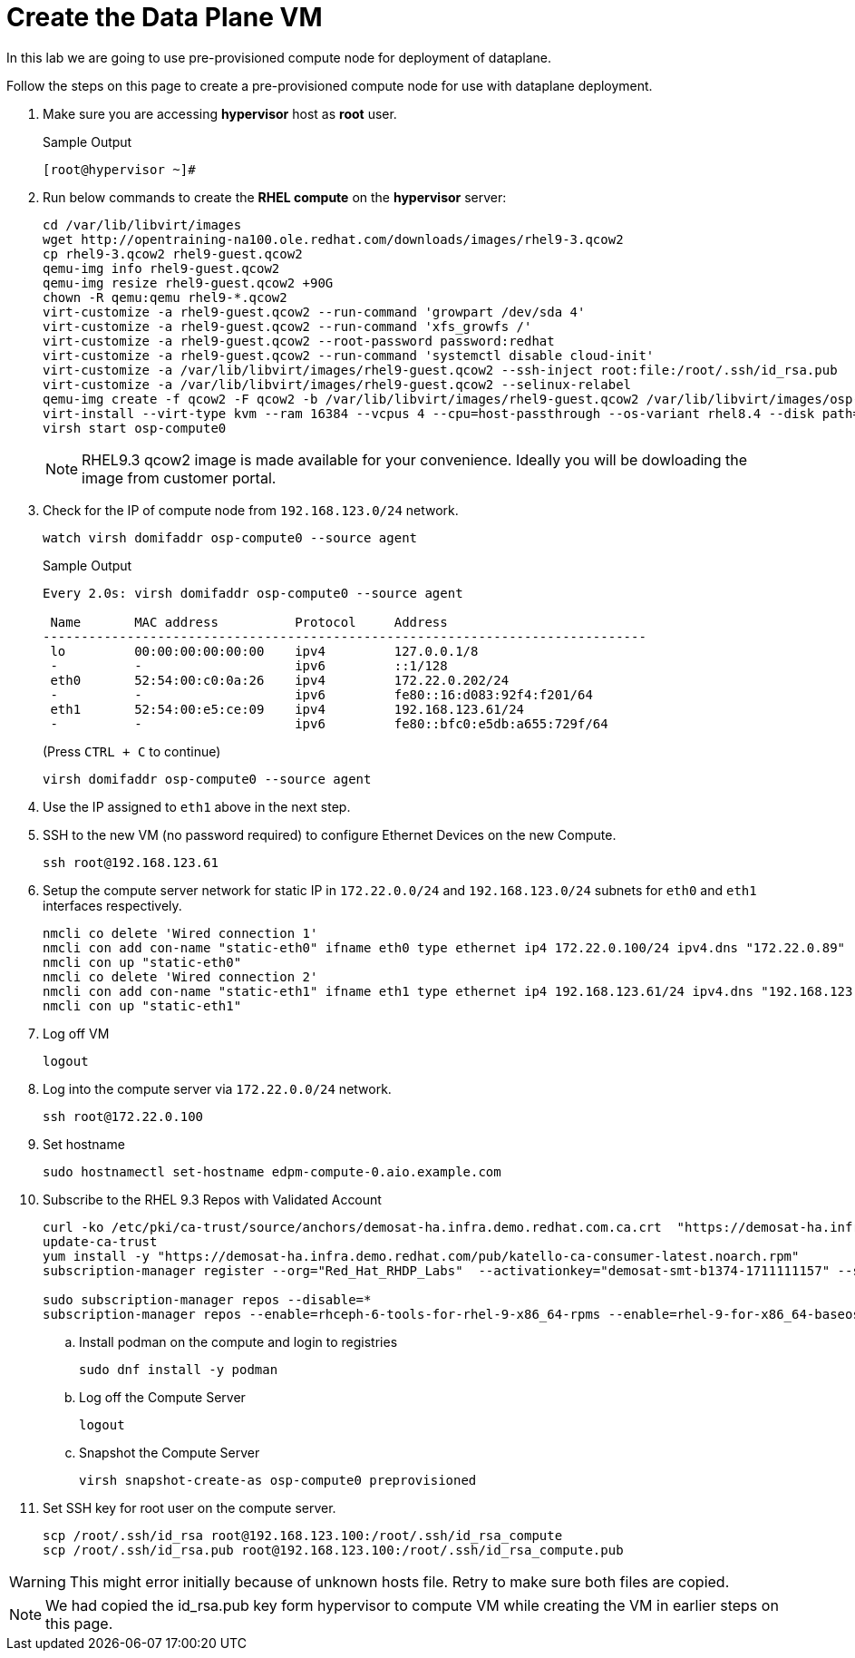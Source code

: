 = Create the Data Plane VM

In this lab we are going to use pre-provisioned compute node for deployment of dataplane. 

Follow the steps on this page to create a pre-provisioned compute node for use with dataplane deployment.


. Make sure you are accessing *hypervisor* host as *root* user. 
+
.Sample Output
----
[root@hypervisor ~]#
----

. Run below commands to create the *RHEL compute* on the *hypervisor* server:
+
[source,bash,role=execute]
----
cd /var/lib/libvirt/images
wget http://opentraining-na100.ole.redhat.com/downloads/images/rhel9-3.qcow2
cp rhel9-3.qcow2 rhel9-guest.qcow2
qemu-img info rhel9-guest.qcow2
qemu-img resize rhel9-guest.qcow2 +90G
chown -R qemu:qemu rhel9-*.qcow2
virt-customize -a rhel9-guest.qcow2 --run-command 'growpart /dev/sda 4'
virt-customize -a rhel9-guest.qcow2 --run-command 'xfs_growfs /'
virt-customize -a rhel9-guest.qcow2 --root-password password:redhat
virt-customize -a rhel9-guest.qcow2 --run-command 'systemctl disable cloud-init'
virt-customize -a /var/lib/libvirt/images/rhel9-guest.qcow2 --ssh-inject root:file:/root/.ssh/id_rsa.pub
virt-customize -a /var/lib/libvirt/images/rhel9-guest.qcow2 --selinux-relabel
qemu-img create -f qcow2 -F qcow2 -b /var/lib/libvirt/images/rhel9-guest.qcow2 /var/lib/libvirt/images/osp-compute-0.qcow2
virt-install --virt-type kvm --ram 16384 --vcpus 4 --cpu=host-passthrough --os-variant rhel8.4 --disk path=/var/lib/libvirt/images/osp-compute-0.qcow2,device=disk,bus=virtio,format=qcow2 --network network:ocp4-provisioning --network network:ocp4-net --boot hd,network --noautoconsole --vnc --name osp-compute0 --noreboot
virsh start osp-compute0
----
+
NOTE: RHEL9.3 qcow2 image is made available for your convenience. Ideally you will be dowloading the image from customer portal.

. Check for the IP of compute node from `192.168.123.0/24` network.
+
[source,bash,role=execute]
----
watch virsh domifaddr osp-compute0 --source agent
----
+
.Sample Output
[source,bash]
----
Every 2.0s: virsh domifaddr osp-compute0 --source agent                                                                                                 hypervisor: Wed Apr 17 07:03:13 2024

 Name       MAC address          Protocol     Address
-------------------------------------------------------------------------------
 lo         00:00:00:00:00:00    ipv4         127.0.0.1/8
 -          -                    ipv6         ::1/128
 eth0       52:54:00:c0:0a:26    ipv4         172.22.0.202/24
 -          -                    ipv6         fe80::16:d083:92f4:f201/64
 eth1       52:54:00:e5:ce:09    ipv4         192.168.123.61/24
 -          -                    ipv6         fe80::bfc0:e5db:a655:729f/64
----
+
(Press `CTRL + C` to continue)
+
[source,bash,role=execute]
----
virsh domifaddr osp-compute0 --source agent
----

. Use the IP assigned to `eth1` above in the next step.

. SSH to the new VM (no password required) to configure Ethernet Devices on the new Compute.

+
[source,bash,role=execute]
----
ssh root@192.168.123.61
----

. Setup the compute server network for static IP in `172.22.0.0/24` and `192.168.123.0/24` subnets for `eth0` and `eth1` interfaces respectively.
+
[source,bash,role=execute]
----
nmcli co delete 'Wired connection 1'
nmcli con add con-name "static-eth0" ifname eth0 type ethernet ip4 172.22.0.100/24 ipv4.dns "172.22.0.89"
nmcli con up "static-eth0"
nmcli co delete 'Wired connection 2'
nmcli con add con-name "static-eth1" ifname eth1 type ethernet ip4 192.168.123.61/24 ipv4.dns "192.168.123.100" ipv4.gateway "192.168.123.1"
nmcli con up "static-eth1"
----

. Log off VM
+
[source,bash,role=execute]
----
logout
----

. Log into the compute server via `172.22.0.0/24` network.
+
[source,bash,role=execute]
----
ssh root@172.22.0.100
----

. Set hostname
+
[source,bash,role=execute]
----
sudo hostnamectl set-hostname edpm-compute-0.aio.example.com
----

. Subscribe to the RHEL 9.3 Repos with Validated Account
+
[source,bash,role=execute]
----
curl -ko /etc/pki/ca-trust/source/anchors/demosat-ha.infra.demo.redhat.com.ca.crt  "https://demosat-ha.infra.demo.redhat.com/pub/katello-server-ca.crt"
update-ca-trust
yum install -y "https://demosat-ha.infra.demo.redhat.com/pub/katello-ca-consumer-latest.noarch.rpm"
subscription-manager register --org="Red_Hat_RHDP_Labs"  --activationkey="demosat-smt-b1374-1711111157" --serverurl=https://demosat-ha.infra.demo.redhat.com:8443/rhsm --baseurl=https://demosat-ha.infra.demo.redhat.com/pulp/repos

sudo subscription-manager repos --disable=*
subscription-manager repos --enable=rhceph-6-tools-for-rhel-9-x86_64-rpms --enable=rhel-9-for-x86_64-baseos-rpms --enable=rhel-9-for-x86_64-appstream-rpms --enable=rhel-9-for-x86_64-highavailability-rpms --enable=openstack-dev-preview-for-rhel-9-x86_64-rpms --enable=fast-datapath-for-rhel-9-x86_64-rpms
----

.. Install podman on the compute and login to registries
+
[source,bash,role=execute]
----
sudo dnf install -y podman
----

.. Log off the Compute Server
+
[source,bash,role=execute]
----
logout
----

.. Snapshot the Compute Server
+
[source,bash,role=execute]
----
virsh snapshot-create-as osp-compute0 preprovisioned
----

. Set SSH key for root user on the compute server.
+
[source,bash,role=execute]
----
scp /root/.ssh/id_rsa root@192.168.123.100:/root/.ssh/id_rsa_compute
scp /root/.ssh/id_rsa.pub root@192.168.123.100:/root/.ssh/id_rsa_compute.pub
----

WARNING: This might error initially because of unknown hosts file.
Retry to make sure both files are copied.

NOTE: We had copied the id_rsa.pub key form hypervisor to compute VM while creating the VM in earlier steps on this page.
